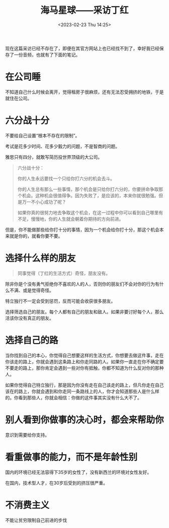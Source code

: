 #+TITLE: 海马星球——采访丁红
#+DATE: <2023-02-23 Thu 14:25>
#+TAGS[]: 他山之石

现在这篇采访已经不存在了，即便在其官方网站上也已经找不到了，幸好我已经保存了一份音频，也就有了下面的笔记。

* 在公司睡

不知道自己什么时候会离开，觉得租房子很麻烦，还有无法忍受拥挤的地铁，于是就住在公司。

* 六分战十分

不要给自己设置“根本不存在的限制”。

考试是花多少时间、花多少毅力的问题，不是智商的问题。

雅思只有四分，就敢写简历投世界顶级的大公司。

#+BEGIN_QUOTE
六分战十分：

你的人生永远要找一个只给你打六分的机会去斗。

你的人生总有那么一些事情，那个机会是只给你打六分的，你要拼命争取那个机会。这种机会很值得争。因为失败了，是应该的，本来你就很勉强。但是万一不小心成功了呢？

如果你真的很努力地去争取这个机会，在这一过程中你可以看到自己哪里有不足，慢慢地，你的人生就会朝着你期待的方向前进。
#+END_QUOTE

但是，你不能做那些给你打十分的事情，因为一个机会给你打十分，那这个机会本来就是你的，就看你要不要。

* 选择什么样的朋友

#+BEGIN_QUOTE
同事觉得（丁红的生活方式）奇怪，朋友没有。
#+END_QUOTE

除非你是个没有勇气拒绝你不喜欢的人的人，否则你的朋友们不会对你的行为有什么不满、或是觉得奇怪。

特立独行不一定会受到惩罚，反而可能会收获很多朋友。

选择筛选自己的朋友。每个人都有自己的朋友和敌人。如果非要讨好每个人，那么活该你没有真正的朋友。

* 选择自己的路

当你找到自己的本心，你觉得自己想要这样的生活方式，你想要去做这件事，走在你该走的路上，你就会遇到这条路上和你走同路的人。如果你一直走在你不确定要不要走的路上，那你肯定会遇到一些对你有抵触，你都不知道为什么反对你的那种人。

如果你觉得自己特立独行，那是因为你没有走在自己该走的路上，但凡你走在自己该在的路上，你就会遇到和你走同一条路线上的人，你才会知道那些人是什么样的。你看到那些人，你就会相信：你做的这件事其实没有什么大不了。

* 别人看到你做事的决心时，都会来帮助你

意识到需要给你支持。

* 看重做事的能力，而不是年龄性别

国内的环境已经无法容得下35岁的女性了，没有新西兰的环境对女性友好。

在国内，技术型人才，在30岁后受到的挤压很严重。

* 不消费主义

不能让贫穷限制自己前进的步伐

